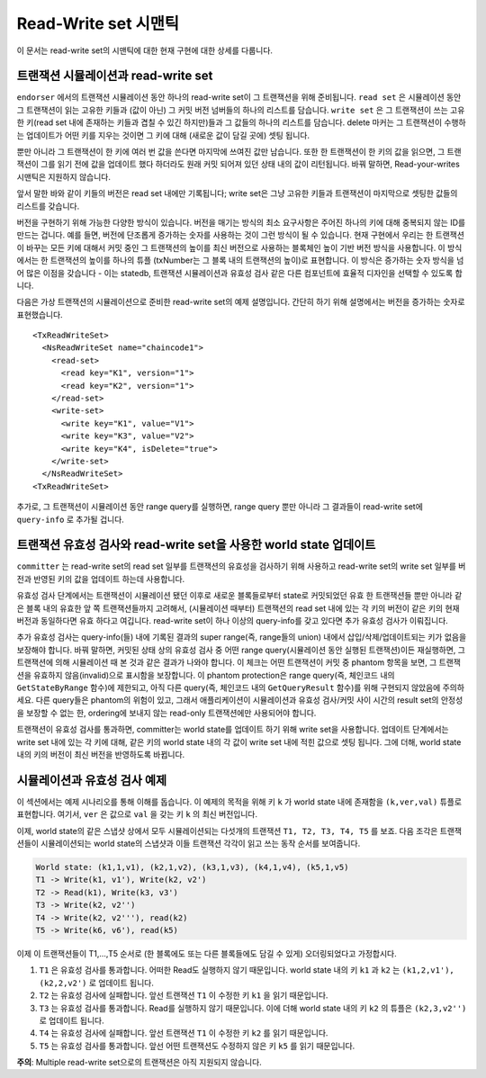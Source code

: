 Read-Write set 시맨틱
~~~~~~~~~~~~~~~~~~~~~

이 문서는 read-write set의 시맨틱에 대한 현재 구현에 대한 상세를 다룹니다.

트랜잭션 시뮬레이션과 read-write set
''''''''''''''''''''''''''''''''''''

``endorser`` 에서의 트랜잭션 시뮬레이션 동안 하나의 read-write
set이 그 트랜잭션을 위해 준비됩니다. ``read set`` 은 시뮬레이션 동안
그 트랜잭션이 읽는 고유한 키들과 (값이 아닌) 그 커밋 버전 넘버들의
하나의 리스트를 담습니다. ``write set`` 은 그 트랜잭션이 쓰는 고유한
키(read set 내에 존재하는 키들과 겹칠 수 있긴 하지만)들과 그 값들의
하나의 리스트를 담습니다. delete 마커는 그 트랜잭션이 수행하는
업데이트가 어떤 키를 지우는 것이면 그 키에 대해 (새로운 값이 담길 곳에)
셋팅 됩니다.

뿐만 아니라 그 트랜잭션이 한 키에 여러 번 값을 쓴다면 마지막에 쓰여진
값만 남습니다. 또한 한 트랜잭션이 한 키의 값을 읽으면, 그 트랜잭션이
그를 읽기 전에 값을 업데이트 했다 하더라도 원래 커밋 되어져 있던 상태
내의 값이 리턴됩니다. 바꿔 말하면, Read-your-writes 시맨틱은 지원하지
않습니다.

앞서 말한 바와 같이 키들의 버전은 read set 내에만 기록됩니다;
write set은 그냥 고유한 키들과 트랜잭션이 마지막으로 셋팅한 값들의
리스트를 갖습니다.

버전을 구현하기 위해 가능한 다양한 방식이 있습니다. 버전을 매기는 방식의
최소 요구사항은 주어진 하나의 키에 대해 중복되지 않는 ID를 만드는 겁니다.
예를 들면, 버전에 단조롭게 증가하는 숫자를 사용하는 것이 그런 방식이 될
수 있습니다. 현재 구현에서 우리는 한 트랜잭션이 바꾸는 모든 키에 대해서
커밋 중인 그 트랜잭션의 높이를 최신 버전으로 사용하는 블록체인 높이 기반
버전 방식을 사용합니다. 이 방식에서는 한 트랜잭션의 높이를 하나의 튜플
(txNumber는 그 블록 내의 트랜잭션의 높이)로 표현합니다. 이 방식은 증가하는
숫자 방식을 넘어 많은 이점을 갖습니다 - 이는 statedb, 트랜잭션 시뮬레이션과
유효성 검사 같은 다른 컴포넌트에 효율적 디자인을 선택할 수 있도록 합니다.

다음은 가상 트랜잭션의 시뮬레이션으로 준비한 read-write set의 예제
설명입니다. 간단히 하기 위해 설명에서는 버전을 증가하는 숫자로
표현했습니다.

::

    <TxReadWriteSet>
      <NsReadWriteSet name="chaincode1">
        <read-set>
          <read key="K1", version="1">
          <read key="K2", version="1">
        </read-set>
        <write-set>
          <write key="K1", value="V1">
          <write key="K3", value="V2">
          <write key="K4", isDelete="true">
        </write-set>
      </NsReadWriteSet>
    <TxReadWriteSet>

추가로, 그 트랜잭션이 시뮬레이션 동안 range query를 실행하면, range
query 뿐만 아니라 그 결과들이 read-write set에 ``query-info`` 로 추가될
겁니다.

트랜잭션 유효성 검사와 read-write set을 사용한 world state 업데이트
'''''''''''''''''''''''''''''''''''''''''''''''''''''''''''''''''''

``committer`` 는 read-write set의 read set 일부를 트랜잭션의 유효성을
검사하기 위해 사용하고 read-write set의 write set 일부를 버전과 반영된
키의 값을 업데이트 하는데 사용합니다.

유효성 검사 단계에서는 트랜잭션이 시뮬레이션 됐던 이후로 새로운
블록들로부터 state로 커밋되었던 ``유효`` 한 트랜잭션들 뿐만 아니라 같은
블록 내의 유효한 앞 쪽 트랜잭션들까지 고려해서, (시뮬레이션 때부터)
트랜잭션의 read set 내에 있는 각 키의 버전이 같은 키의 현재 버전과
동일하다면 ``유효`` 하다고 여깁니다. read-write set이 하나 이상의
query-info를 갖고 있다면 추가 유효성 검사가 이뤄집니다.

추가 유효성 검사는 query-info(들) 내에 기록된 결과의 super range(즉,
range들의 union) 내에서 삽입/삭제/업데이트되는 키가 없음을 보장해야 합니다.
바꿔 말하면, 커밋된 상태 상의 유효성 검사 중 어떤 range query(시뮬레이션
동안 실행된 트랜잭션)이든 재실행하면, 그 트랜잭션에 의해 시뮬레이션 때 본
것과 같은 결과가 나와야 합니다. 이 체크는 어떤 트랜잭션이 커밋 중 phantom
항목을 보면, 그 트랜잭션을 유효하지 않음(invalid)으로 표시함을 보장합니다.
이 phantom protection은 range query(즉, 체인코드 내의 ``GetStateByRange``
함수)에 제한되고, 아직 다른 query(즉, 체인코드 내의 ``GetQueryResult``
함수)를 위해 구현되지 않았음에 주의하세요. 다른 query들은 phantom의 위험이
있고, 그래서 애플리케이션이 시뮬레이션과 유효성 검사/커밋 사이 시간의
result set의 안정성을 보장할 수 없는 한, ordering에 보내지 않는
read-only 트랜잭션에만 사용되어야 합니다.

트랜잭션이 유효성 검사를 통과하면, committer는 world state를 업데이트 하기
위해 write set을 사용합니다. 업데이트 단계에서는 write set 내에 있는 각
키에 대해, 같은 키의 world state 내의 각 값이 write set 내에 적힌 값으로
셋팅 됩니다. 그에 더해, world state내의 키의 버전이 최신 버전을 반영하도록
바뀝니다.

시뮬레이션과 유효성 검사 예제
'''''''''''''''''''''''''''''

이 섹션에서는 예제 시나리오를 통해 이해를 돕습니다. 이 예제의 목적을 위해
키 ``k`` 가 world state 내에 존재함을 ``(k,ver,val)`` 튜플로 표현합니다.
여기서, ``ver`` 은 값으로 ``val`` 을 갖는 키 ``k`` 의 최신 버전입니다.

이제, world state의 같은 스냅샷 상에서 모두 시뮬레이션되는 다섯개의
트랜잭션 ``T1, T2, T3, T4, T5`` 를 보죠. 다음 조각은 트랜잭션들이
시뮬레이션되는 world state의 스냅샷과 이들 트랜잭션 각각이 읽고 쓰는 동작
순서를 보여줍니다.

.. code-block:: none

    World state: (k1,1,v1), (k2,1,v2), (k3,1,v3), (k4,1,v4), (k5,1,v5)
    T1 -> Write(k1, v1'), Write(k2, v2')
    T2 -> Read(k1), Write(k3, v3')
    T3 -> Write(k2, v2'')
    T4 -> Write(k2, v2'''), read(k2)
    T5 -> Write(k6, v6'), read(k5)

이제 이 트랜잭션들이 T1,...,T5 순서로 (한 블록에도 또는 다른 블록들에도
담길 수 있게) 오더링되었다고 가정합시다.

1. ``T1`` 은 유효성 검사를 통과합니다. 어떠한 Read도 실행하지 않기
   때문입니다. world state 내의 키 ``k1`` 과 ``k2`` 는
   ``(k1,2,v1'), (k2,2,v2')`` 로 업데이트 됩니다.

2. ``T2`` 는 유효성 검사에 실패합니다. 앞선 트랜잭션 ``T1`` 이 수정한
   키 ``k1`` 을 읽기 때문입니다.

3. ``T3`` 는 유효성 검사를 통과합니다. Read를 실행하지 않기 때문입니다.
   이에 더해 world state 내의 키 ``k2`` 의 튜플은 ``(k2,3,v2'')`` 로
   업데이트 됩니다.

4. ``T4`` 는 유효성 검사에 실패합니다. 앞선 트랜잭션 ``T1`` 이 수정한
   키 ``k2`` 를 읽기 때문입니다.

5. ``T5`` 는 유효성 검사를 통과합니다. 앞선 어떤 트랜잭션도 수정하지
   않은 키 ``k5`` 를 읽기 때문입니다.

**주의**: Multiple read-write set으로의 트랜잭션은 아직 지원되지 않습니다.

.. Licensed under Creative Commons Attribution 4.0 International License
   https://creativecommons.org/licenses/by/4.0/
